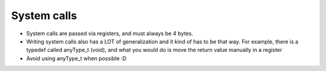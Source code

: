 System calls
============

- System calls are passed via registers, and must always be 4 bytes.
- Writing system calls also has a LOT of generalization and it kind of has to be that way.
  For example, there is a typedef called anyType_t (void), and what you would do is move the return value manually in a register
- Avoid using anyType_t when possible :D